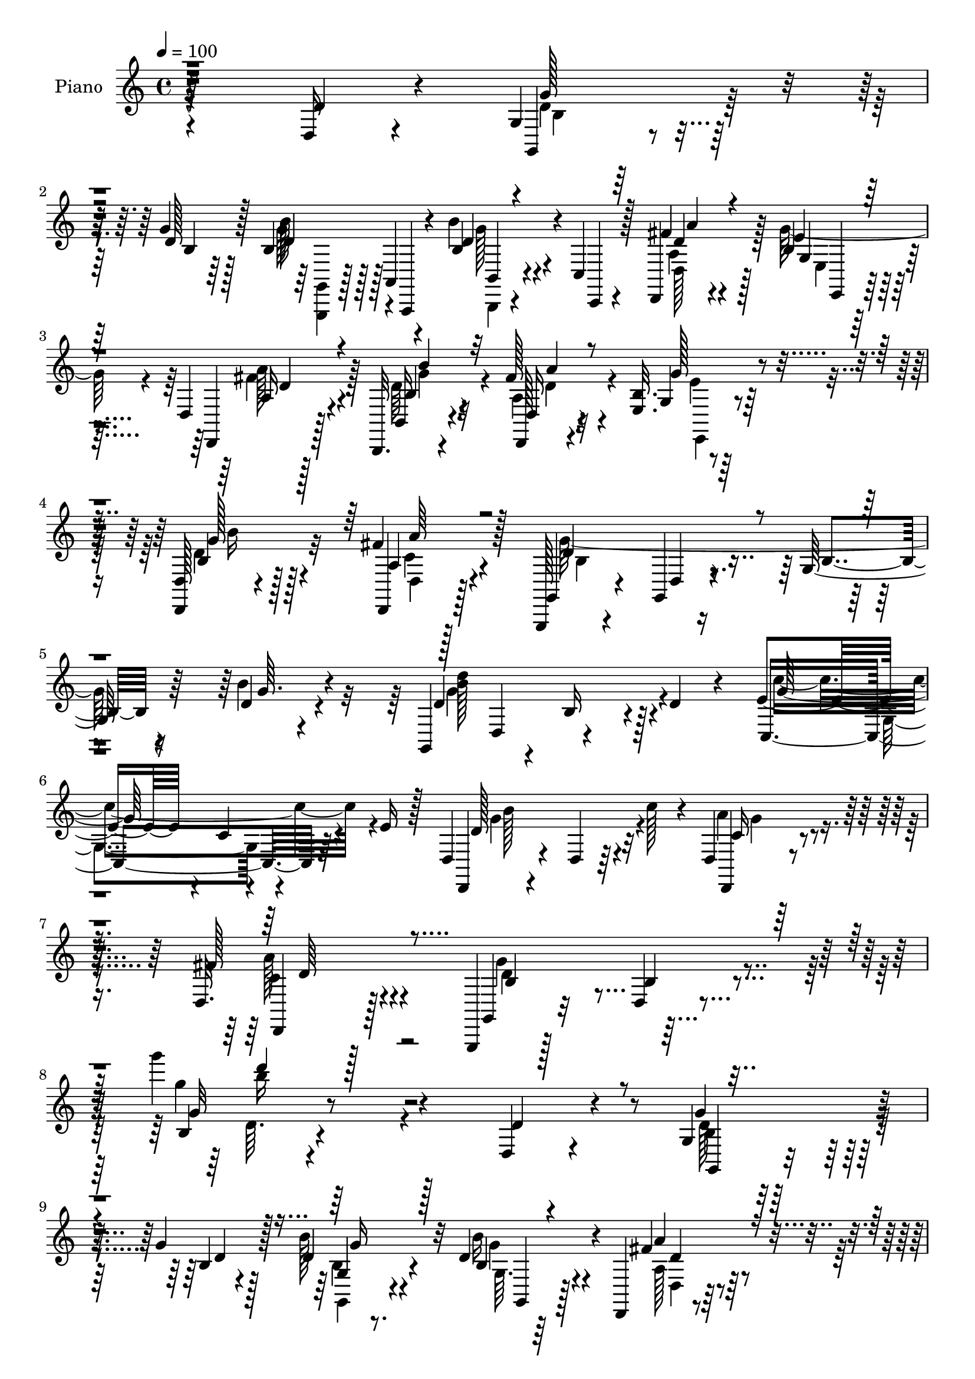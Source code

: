 % Lily was here -- automatically converted by c:/Program Files (x86)/LilyPond/usr/bin/midi2ly.py from mid/158.mid
\version "2.14.0"

\layout {
  \context {
    \Voice
    \remove "Note_heads_engraver"
    \consists "Completion_heads_engraver"
    \remove "Rest_engraver"
    \consists "Completion_rest_engraver"
  }
}

trackAchannelA = {


  \key c \major
    
  \set Staff.instrumentName = "untitled"
  
  \time 4/4 
  

  \key c \major
  
  \tempo 4 = 100 
  
  % [MARKER] DH059     
  
}

trackA = <<
  \context Voice = voiceA \trackAchannelA
>>


trackBchannelA = {
  
  \set Staff.instrumentName = "Piano"
  
}

trackBchannelB = \relative c {
  r64*39 d16 r4*62/96 g4*13/96 r128*25 g'4*20/96 r128*21 b,4*49/96 
  r4*34/96 b'4*25/96 r4*17/96 c,,4*10/96 r128*11 d,4*20/96 r4*65/96 b''4*20/96 
  r64*11 d,4*17/96 r128*23 b,32. r4*67/96 fis'''128*9 r4*56/96 <e, b' >32. 
  r4*67/96 <d, d' >128*5 r4*73/96 fis''4*38/96 r128*17 g,,,128*5 
  r4*74/96 g'4*17/96 r4*71/96 g'128*5 r64*13 d'4*20/96 r4*67/96 g,,4*41/96 
  d'4*49/96 r4*38/96 d'4*22/96 r4*23/96 e4*67/96 r4*19/96 c4*10/96 
  r4*32/96 e16 r128*7 d,4*31/96 r4*68/96 d4*17/96 r64*5 c''128*9 
  r4*17/96 d,,4*16/96 r32*7 d32. r128*29 g,,4*17/96 r128*31 d''4*16/96 
  r4*124/96 g''' r4*133/96 d,,,4*20/96 r4*70/96 g4*17/96 r128*23 g'4*22/96 
  r128*21 d4*22/96 r4*64/96 d4*26/96 r4*61/96 d,,4*25/96 r4*62/96 e'4*19/96 
  r4*67/96 d,4*26/96 r4*59/96 b32. r128*23 fis'''4*31/96 r4*55/96 g128*9 
  r4*61/96 d,,4*17/96 r4*71/96 d4*17/96 r8. g''32*15 r4*76/96 d,,4*16/96 
  r4*70/96 g4*19/96 r4*68/96 d'4*28/96 r4*58/96 b'4*16/96 r4*71/96 b4*16/96 
  r4*73/96 d'4*26/96 r4*16/96 a,4*13/96 r4*28/96 g4*11/96 r64*5 fis4*13/96 
  r4*31/96 d'4*35/96 r4*50/96 a4*16/96 r8. g,4*37/96 r4*7/96 d'16*5 
  r4*7/96 fis,4*31/96 r32 d'4*62/96 r4*23/96 d'4*22/96 r4*22/96 e,,4*40/96 
  r128 b'4*44/96 r4*4/96 g'4*26/96 r32 e'4*19/96 r4*25/96 a,4*14/96 
  r4*76/96 a,128*5 r8. d,,4*14/96 r4*76/96 fis''4*29/96 r4*67/96 d''4*20/96 
  r8. g,,4*13/96 r4*76/96 g4*17/96 r4*67/96 g,4*31/96 r4*10/96 a16. 
  r4*10/96 b128*27 r4*7/96 g4*31/96 r4*56/96 d128*11 r128*5 g''4*16/96 
  r4*22/96 fis4*17/96 r4*25/96 b32. r4*26/96 fis r4*59/96 e,4*14/96 
  r4*71/96 b,64. r128*11 g''32 r4*34/96 b64 r4*35/96 d4*17/96 r4*28/96 <c, c, >4*23/96 
  r4*70/96 e'4*23/96 r4*17/96 g4*22/96 r4*20/96 d,, r4*73/96 d'4*13/96 
  r4*34/96 c''4*26/96 r32. c,128*7 r8. d,,4*17/96 r32*7 d''4*50/96 
  r4*50/96 b128*9 r4*22/96 d4*56/96 r4*208/96 d,4*46/96 r64*7 g,128*9 
  r4*59/96 b'64. r4*79/96 g,,4*14/96 r4*29/96 a'4*10/96 r4*32/96 b4*11/96 
  r4*31/96 c4*11/96 r4*31/96 fis''4*23/96 r128*21 e,,4*16/96 r4*73/96 d32. 
  r64*11 b,4*16/96 r4*70/96 d4*20/96 r4*67/96 e'4*16/96 r4*28/96 fis''64 
  r4*35/96 d,,,4*14/96 r4*74/96 d''4*13/96 r128*25 g'4*23/96 r4*65/96 d,128*5 
  r4*53/96 b4*7/96 r4*13/96 g r4*74/96 fis''4*32/96 r4*55/96 g,,4*17/96 
  r4*70/96 d4*85/96 r128 b''4*17/96 r64*11 d,,32. r4*68/96 b'4*13/96 
  r128*9 a64. r4*32/96 g64. r4*31/96 fis32 r4*34/96 d''4*20/96 
  r4*64/96 fis,,128*5 r8. g,128*11 r4*10/96 d'4*70/96 r128*7 b'''4*20/96 
  r128*5 fis,,,4*125/96 r64. d'''16 r128*7 <g e >4*113/96 r4*68/96 a,,128*5 
  r4*77/96 cis'64*5 r4*59/96 d,,,128*5 r4*76/96 fis'4*34/96 r64*7 d'''64 
  r4*13/96 fis,4*17/96 r4*73/96 a,,128*5 r4*77/96 d4*20/96 r4*67/96 g,,64*5 
  r4*11/96 a128*13 r4*7/96 b64*13 r4*10/96 g4*25/96 r4*64/96 d'128*7 
  r16 e'4*26/96 r4*16/96 a16 r128*7 b4*20/96 r4*20/96 d,,,4*17/96 
  r128*23 e4*13/96 r4*80/96 d'''4*62/96 r4*29/96 b,4*32/96 r64 d'4*22/96 
  r16 e128*25 r4*16/96 e,16 r4*16/96 e'16 r128*7 
  | % 33
  d4*122/96 r4*10/96 c'4*31/96 r32 d,,,,4*16/96 r4*82/96 <a'' d >4*14/96 
  r128*29 d'4*245/96 r4*82/96 d,,4*31/96 r4*62/96 g128*5 r128*25 g'4*23/96 
  r128*21 g,128*11 r4*55/96 b4*35/96 r4*56/96 d4*40/96 r4*47/96 e,4*16/96 
  r4*70/96 d,128*9 r32*5 b4*16/96 r8. d16 r4*65/96 e'4*20/96 r4*68/96 d'64*5 
  r4*56/96 d,,4*14/96 r4*80/96 b''64. r4*79/96 g'64. r4*67/96 g'4*8/96 
  r4*5/96 g,4*10/96 r4*85/96 fis4*32/96 r64*9 g,4*14/96 r8. d32 
  r4*76/96 b,4*16/96 r4*71/96 g''128*9 r128*21 d''16 r4*19/96 a,64. 
  r4*31/96 g4*10/96 r4*32/96 
  | % 40
  fis32 r4*35/96 g4*17/96 r4*71/96 d,128*5 r4*71/96 d''4*11/96 
  r4*82/96 d'4*38/96 r4*5/96 b'128*7 r4*13/96 d4*49/96 r64*7 d,4*41/96 
  a'4*20/96 r4*26/96 e,,,4*14/96 r4*79/96 e''32 r4*77/96 a,,,4*13/96 
  r64*13 cis''''4*28/96 r4*67/96 d,,,,,4*11/96 r4*70/96 a''''4*4/96 
  r32 g128*7 r16 g32. r128*9 d,,128*7 r4*74/96 g'32 r4*79/96 d'4*19/96 
  r64*11 g,,4*41/96 r4*43/96 b128*27 r64. g4*26/96 r4*62/96 d16 
  r4*19/96 g''4*35/96 r4*8/96 fis128*9 r4*16/96 b4*19/96 r4*23/96 a4*34/96 
  r4*55/96 e,128*5 r4*73/96 b,64. r4*79/96 g''64. r32 d'4*20/96 
  g d'128*5 r32 c,,,4*16/96 r64*13 c''4*11/96 r128*27 d,,32. r64*13 d'64. 
  r4*35/96 c''128*9 r4*17/96 d,,,128*5 r4*86/96 d'4*17/96 r4*88/96 b'64*5 
  r128*25 d,128*5 r4*91/96 g''4*20/96 r4*131/96 d,,32. r64*13 g,,128*5 
  r16 a'32 r4*32/96 g''4*53/96 r4*34/96 g,,4*17/96 r4*71/96 b'4*32/96 
  r4*10/96 c,4*13/96 r4*32/96 d r4*56/96 e4*16/96 r128*23 d4*16/96 
  r4*74/96 b,4*19/96 r4*70/96 d4*23/96 r64*11 b''4*29/96 r4*58/96 d4*32/96 
  r4*59/96 d,,4*16/96 r4*70/96 g4*100/96 r128*9 a'128*5 r128*9 b4*34/96 
  r128*19 a4*26/96 r4*62/96 g4*13/96 r128*25 d128*5 r8. b,4*17/96 
  r4*71/96 g''4*22/96 r4*70/96 b4*14/96 r4*29/96 a4*7/96 r4*35/96 g4*5/96 
  r4*35/96 fis4*11/96 r4*35/96 d'4*28/96 r32*5 d,,128*5 r128*25 g4*14/96 
  r4*61/96 d'''64 r4*11/96 d'4*16/96 r4*73/96 fis,,,,4*14/96 r128*21 d'''4*8/96 
  r4*10/96 d'4*17/96 r8. e,,,128*7 r4*58/96 e'''64 r4*11/96 e4*17/96 
  r4*76/96 a,,,,4*19/96 r4*71/96 cis'32. r4*73/96 d,,,32 r32*5 fis'''4*4/96 
  r32 fis4*11/96 r4*62/96 d'64. r4*10/96 d4*23/96 r8. d,,128*5 
  r4*76/96 d'128*7 r4*65/96 g,,,4*14/96 r64*5 <a a' >32 r4*32/96 d''128*15 
  r4*41/96 g,,,4*17/96 r4*76/96 d''32. r128*9 e'128*5 r4*26/96 d4*17/96 
  r128*9 b'4*16/96 r4*28/96 d,,4*20/96 r4*68/96 e128*5 r4*74/96 b,32 
  r4*82/96 b''64. r4*13/96 d16. r64. d'4*14/96 r4*10/96 c,,,4*14/96 
  r4*86/96 g''4*14/96 r4*11/96 e'128*13 r4*10/96 c'4*20/96 d,,,4*16/96 
  r4*89/96 b''4*10/96 r4*47/96 c'128*9 r128*7 g128*15 r4*80/96 c,4*17/96 
  r128*37 g,,128*5 r4*91/96 g'''4*7/96 r4*11/96 g'128*15 r4*86/96 g64. 
  r4*8/96 g'4*115/96 
}

trackBchannelBvoiceB = \relative c {
  r64*39 d'4*32/96 r4*55/96 g,,4*20/96 r4*67/96 d''128*7 r128*21 b'128*13 
  r128 a,,4*11/96 r4*29/96 b'4*26/96 r4*17/96 c,,4*8/96 r4*34/96 fis''4*26/96 
  r4*59/96 e4*22/96 r4*65/96 d,,4*23/96 r128*21 b'16 r4*61/96 d,128*7 
  r4*62/96 g'4*19/96 r64*11 b4*25/96 r128*21 d,,4*25/96 r128*21 g4*23/96 
  r4*67/96 d'4*16/96 r8. b'4*13/96 r4*79/96 b'4*26/96 r4*62/96 d,4*74/96 
  r4*13/96 b16 r4*62/96 c,4*107/96 r64*11 d,4*17/96 r4*173/96 d4*17/96 
  r4*82/96 fis''128*13 r4*67/96 g,,4*25/96 r32*7 b'4*19/96 r4*122/96 b4*11/96 
  r4*245/96 d4*29/96 r4*62/96 g4*28/96 r4*59/96 b,4*19/96 r4*64/96 b'128*9 
  r32*5 b,4*22/96 r4*65/96 fis'4*31/96 r4*55/96 g4*31/96 r4*56/96 d,4*16/96 
  r128*23 b32. r128*23 a'128*9 r4*59/96 e32. r128*23 b'128*9 r128*21 a128*7 
  r64*11 g,128*63 r128*23 d'4*22/96 r128*21 g4*19/96 r4*68/96 d'4*20/96 
  r4*65/96 g,4*31/96 r4*56/96 g4*17/96 r4*73/96 b'4*19/96 r4*23/96 d,4*17/96 
  r16 d4*17/96 r4*23/96 fis4*17/96 r4*29/96 <g, g' >4*35/96 r4*49/96 d128*7 
  r64*11 g'4*112/96 r4*14/96 d4*35/96 r32 d128*21 r4*22/96 a4*17/96 
  r4*68/96 e'4*79/96 r4*94/96 d16 r64*11 cis4*23/96 r4*65/96 d,,4*20/96 
  r4*71/96 a''64*5 r4*65/96 d32 r4*80/96 g,,4*14/96 r4*74/96 g32. 
  r4*67/96 b'4*71/96 r4*16/96 b4*74/96 r4*14/96 b4*35/96 r4*52/96 d,128*11 
  r4*14/96 e'4*17/96 r4*22/96 a4*17/96 r4*26/96 g32. r4*25/96 <d a' >4*22/96 
  r128*21 b128*5 r4*70/96 b,4*16/96 r4*158/96 e'4*73/96 r64*17 d,64*5 
  r4*154/96 d32 r4*80/96 c'4*28/96 r4*73/96 g,4*56/96 r4*146/96 d'''4*88/96 
  r4*124/96 d4*26/96 r4*62/96 g,128*7 r4*64/96 d,4*14/96 r128*25 b''4*25/96 
  r4*19/96 a,,,4*8/96 r128*11 b4*10/96 r4*32/96 c64. r128*11 a''''128*7 
  r4*65/96 g,128*7 r4*67/96 d,,4*26/96 r4*59/96 b'32. r4*68/96 d128*7 
  r4*65/96 e,4*19/96 r4*68/96 d'4*20/96 r4*67/96 a'4*13/96 r4*74/96 g'128*9 
  r4*61/96 d,4*92/96 r32*7 d,128*5 r8. d'''128*9 r4*61/96 d4*11/96 
  r128*25 g,,4*29/96 r4*56/96 d''4*19/96 r64*11 b,,4*13/96 r128*9 a4*8/96 
  r128*11 g4*8/96 r4*31/96 d'''4*22/96 r4*25/96 g4*29/96 r64*9 fis,,,4*16/96 
  r4*73/96 d'''4*35/96 r4*53/96 b,32 r4*10/96 g''4*31/96 r64. d'4*10/96 
  r64. d,4*53/96 r4*40/96 fis,,4*13/96 r8. e,16 r128*23 g'32 r128*25 a,32. 
  r4*74/96 cis'''16. r64*9 d,,,16 r4*67/96 d'4*10/96 r64*11 fis'4*4/96 
  r4*14/96 d32. r8. fis,,4*17/96 r128*25 g,128*7 r4*70/96 d''4*19/96 
  r64*11 d4*31/96 r4*56/96 d4*25/96 r128*21 d,,4*22/96 r16 g''4*31/96 
  r4*11/96 d,4*13/96 r4*32/96 g'4*22/96 r4*17/96 a4*28/96 r4*58/96 e,4*23/96 
  r4*70/96 d'''128*41 r4*53/96 c4*124/96 r128*17 
  | % 33
  g4*124/96 r4*52/96 d,,4*25/96 r4*73/96 fis128*7 r4*79/96 g''4*254/96 
  r4*73/96 d,128*11 r32*5 <d g >64*5 r4*61/96 d4*17/96 r128*23 b4*25/96 
  r128*21 b'4*34/96 r4*56/96 fis4*67/96 r4*20/96 e,,128*7 r64*11 d'4*14/96 
  r4*73/96 b4*19/96 r128*23 a''4*34/96 r64*9 e,,4*22/96 r64*11 g''4*31/96 
  r128*19 d,4*19/96 r4*73/96 d'4*16/96 r4*73/96 d,4*10/96 r64*11 d''4*5/96 
  r64. d,4*11/96 r4*83/96 a'64*5 r4*56/96 g,,16 r4*61/96 d16 r4*65/96 b''4*13/96 
  r128*25 g,32. r4*71/96 b'32 r4*31/96 d4*19/96 r128*7 b'16 r32. fis,,4*10/96 
  r4*37/96 d''4*38/96 r4*50/96 d,128*7 r4*65/96 g'4*16/96 r64*13 b,4*10/96 
  r64. g''4*29/96 r32 d'4*8/96 
  | % 41
  r4*8/96 d,4*29/96 r4*62/96 fis,,128*5 r64 fis''4*32/96 r64 d'4*13/96 
  r4*14/96 e,,,16 r128*23 b'4*16/96 r4*73/96 a,32. r4*74/96 cis''16 
  r4*70/96 d'4*13/96 r4*68/96 <g,, d >4*5/96 r32 a32. r4*26/96 d,4*19/96 
  r4*26/96 d,4*25/96 r4*71/96 g,32 r64*13 d'''128*7 r4*67/96 b4*55/96 
  r4*29/96 b,128*7 r4*68/96 g'4*35/96 r4*52/96 d,128*7 r4*23/96 e'128*11 
  r64. d,128*5 r4*28/96 g'4*20/96 r4*22/96 fis4*29/96 r4*59/96 g4*25/96 
  r4*64/96 b,,4*16/96 r8. b'4*8/96 r4*79/96 c,4*26/96 r128*23 g'4*10/96 
  r128*27 d4*28/96 r4*131/96 b''32. r4*7/96 d,,128*9 r128*25 a'4*13/96 
  r4*92/96 d8 r4*56/96 b4*23/96 r32*7 b'4*14/96 r4*136/96 d,4*38/96 
  r4*58/96 b4*37/96 r4*4/96 a,,4*10/96 r128*11 d''4*38/96 r4*2/96 <a,, a' >4*10/96 
  r16. g'''32*5 r4*29/96 b64*5 r32 c,,,4*13/96 r4*32/96 a''128*9 
  r32*5 b4*26/96 r32*5 fis'4*34/96 r4*56/96 b,4*28/96 r4*61/96 a4*25/96 
  r128*21 g'16. r4*52/96 d,4*17/96 r4*73/96 d4*22/96 r4*65/96 b'32. 
  r16 c4*17/96 r4*25/96 b4*16/96 r4*26/96 c4*16/96 r128*9 d4*34/96 
  r4*56/96 fis4*40/96 r8 b,4*29/96 r4*59/96 d,,16 r4*64/96 b'4*22/96 
  r64*11 <b' g, >4*16/96 r4*76/96 b'4*20/96 r4*23/96 c4*22/96 r4*19/96 d,4*17/96 
  r16 fis,,4*10/96 r16. g''4*37/96 r128*17 d,4*20/96 r128*23 g4*23/96 
  r64*9 g''4*5/96 r4*11/96 d4*20/96 r128*23 fis,,128*5 r4*61/96 d'''64. 
  r64. <d, fis >128*7 r128*23 e,,,32 r4*67/96 e'''4*4/96 r4*13/96 e128*7 
  r4*71/96 d64*5 r32*5 cis128*9 r4*65/96 d,4*17/96 r4*55/96 a'4*4/96 
  r32 d,64. r128*21 d''4*10/96 r4*10/96 d4*20/96 r128*25 d,,16 
  r4*67/96 d'4*19/96 r4*67/96 g,,,4*13/96 r128*25 b32 r128*25 g16 
  r4*67/96 d4*20/96 r4*25/96 g''4*19/96 r4*23/96 fis4*14/96 r64*5 d4*14/96 
  r4*29/96 a'4*22/96 r4*67/96 b,4*14/96 r4*74/96 b,4*20/96 r128*25 g'4*7/96 
  r4*37/96 g'4*22/96 r16 c,, r4*77/96 c'32 r16. g'4*28/96 r4*17/96 d,4*26/96 
  r4*80/96 g4*10/96 r4*68/96 b'4*16/96 r4*11/96 d,,,,128*5 r4*110/96 a'''128*5 
  r4*113/96 b4*13/96 r128*31 b'4*4/96 r4*14/96 d4*43/96 r4*89/96 g'4*10/96 
  r4*7/96 g,4*110/96 
}

trackBchannelBvoiceC = \relative c {
  r4*322/96 g''128*11 r64*9 b,4*17/96 r64*11 d4*40/96 r128 a,,4*10/96 
  r4*29/96 d''4*28/96 r4*58/96 d4*25/96 r4*59/96 g,4*23/96 r4*65/96 a16 
  r4*61/96 b4*26/96 r4*59/96 d,16 r4*59/96 g'128*9 r4*58/96 g128*9 
  r4*61/96 a,4*28/96 r4*62/96 d4*116/96 r4*155/96 g64. r4*77/96 d'4*116/96 
  r128*19 g,64*19 r4*59/96 d128*43 r32*5 c16 r4*76/96 d,,4*26/96 
  r128*27 b''4*55/96 r4*193/96 g'32 r8*7 g,,4*17/96 r4*70/96 d''4*20/96 
  r128*21 g,4*14/96 r8. b'16 r4*64/96 a4*25/96 r4*61/96 e,,4*22/96 
  r4*64/96 a'4*22/96 r4*64/96 b128*9 r32*5 d,,4*20/96 r4*65/96 b''16 
  r4*64/96 d,128*5 r4*74/96 fis'4*26/96 r4*62/96 b,4*47/96 r4*40/96 g128*27 
  r64 d'4*16/96 r4*68/96 d128*9 r4*58/96 b'4*31/96 r4*55/96 a,4*22/96 
  r4*64/96 b,4*16/96 r8. d'128*7 r4*67/96 b4*23/96 r4*19/96 c' 
  r4*22/96 g4*19/96 r4*22/96 a4*23/96 r4*22/96 b4*43/96 r64*7 d16. 
  r128*17 d,4*67/96 r32. b4*19/96 r128*23 d'64*19 r4*56/96 <g, b >4*119/96 
  r4*55/96 d'16 r4*64/96 cis4*31/96 r4*59/96 d,128*27 r4*8/96 d,64*19 
  r128*25 d'4*23/96 r128*21 d4*22/96 r4*64/96 b'4*61/96 r4*25/96 g4*76/96 
  r32 d128*13 r4*49/96 fis4*35/96 r128*17 <d, d, >4*14/96 r4*73/96 d,4*19/96 
  r4*64/96 g''128*7 r4*65/96 d4*38/96 r128*45 g4*91/96 r4*85/96 d128*41 
  r32*5 d,,4*13/96 r4*80/96 d'4*23/96 r64*13 b'4*32/96 r128*5 d,4*43/96 
  r128*37 g''4*157/96 r4. b,32 r128*25 g'4*19/96 r4*68/96 g,,,4*13/96 
  r4*71/96 b''4*17/96 r4*67/96 d4*23/96 r128*21 e,,,16 r4*65/96 a''16 
  r32*5 b4*28/96 r4*59/96 fis'4*23/96 r128*21 b,32 r128*25 b'4*23/96 
  r4*64/96 d,,,4*16/96 r4*70/96 g,128*67 r128*21 d'''4*29/96 r4*59/96 g,,,4*23/96 
  r4*65/96 a'''8. r4*14/96 g,,,4*32/96 r4*53/96 g'''4*22/96 r128*21 <g b >128*5 
  r4*25/96 c128*5 r4*26/96 d,128*5 r4*25/96 fis,,,4*11/96 r4*35/96 g'32 
  r8. d''4*23/96 r4*65/96 d'4*56/96 r4*31/96 d,4*25/96 r4*56/96 d'4*122/96 
  r4*56/96 e4*106/96 r4*76/96 d4*23/96 r4*68/96 a,,32 r64*13 <d' fis >4*20/96 
  r4*70/96 fis,32 r4*83/96 <d d'' >4*14/96 r128*25 b'16. r128*19 g,4*13/96 
  r4*77/96 b'4*23/96 r128*21 g16. r4*50/96 g4*26/96 r128*21 <fis a >4*28/96 
  r4*59/96 fis4*25/96 r32*5 d,4*20/96 r4*67/96 g'32. r4*74/96 g'4*119/96 
  r128*19 c,,,8 r4*127/96 d4*110/96 r64*11 c''4*28/96 r128*23 d,,16 
  r4*77/96 b''4*149/96 r4*52/96 g4*14/96 r4*205/96 g,,128*5 r4*76/96 b'4*16/96 
  r128*23 d4*28/96 r32*5 d16. r64*9 a'4*73/96 r4*16/96 g64*7 r4*43/96 fis4*28/96 
  r4*59/96 b16 r4*65/96 d,4*20/96 r128*23 e4*26/96 r4*61/96 d,4*16/96 
  r8. a''4*28/96 r128*21 g4*22/96 r4*67/96 d'4*14/96 r128*21 b4*5/96 
  r4*8/96 b,32 r4*83/96 d4*25/96 r4*62/96 b'128*7 r4*64/96 a4*29/96 
  r4*58/96 b,,4*23/96 r64*11 d'4*23/96 r4*65/96 b,4*14/96 r4*29/96 c''4*20/96 
  r128*7 d,4*20/96 r4*22/96 d4*20/96 r4*26/96 b'4*59/96 r4*29/96 d,64*5 
  r4*56/96 d'4*23/96 r4*148/96 fis,,,4*13/96 r64*13 d''4*7/96 r4*79/96 e'32*9 
  r4*74/96 d4*25/96 r4*67/96 a,4*13/96 r4*80/96 d'4*14/96 r32*7 d,4*20/96 
  r4*25/96 a'4*16/96 r4*29/96 d,128*9 
  | % 43
  r4*68/96 d4*17/96 r4*74/96 g,4*11/96 r4*76/96 d'128*21 r128*7 d16 
  r64*11 d4*29/96 r128*19 fis128*11 r4*53/96 a16 r4*62/96 d,,4*22/96 
  r64*11 e,4*26/96 r128*21 d''4*29/96 r4*146/96 g32*11 r4*55/96 b128*37 
  r8. c,4*28/96 r4*73/96 fis,128*5 r64*15 g'4*55/96 r32*13 d'4*17/96 
  r4*229/96 d,4*38/96 r4*46/96 b128*17 r4*35/96 b4*62/96 r4*28/96 b,,128*5 
  r4*71/96 d4*28/96 r32*5 e''128*9 r4*59/96 d,,4*20/96 r128*23 d''4*34/96 
  r4*55/96 d,128*9 r4*62/96 e4*20/96 r4*67/96 <b'' g >4*26/96 r4*65/96 a4*25/96 
  r4*61/96 d,4*25/96 r32. e,64. r4*34/96 d'4*14/96 r8. g,32 r4*76/96 d,4*17/96 
  r4*71/96 b'''128*9 r4*61/96 a4*31/96 r128*19 b,4*23/96 r4*65/96 d4*14/96 
  r4*77/96 d128*7 r4*23/96 d r4*17/96 b'4*19/96 r4*23/96 d,4*17/96 
  r4*29/96 g,4*13/96 r4*76/96 d'4*26/96 r128*21 d32 r4*80/96 g'4*17/96 
  r8. d,64. r4*67/96 fis'4*5/96 r4*13/96 a4*19/96 r4*71/96 e,4*10/96 
  r4*86/96 g'4*17/96 r128*25 a,,,,4*13/96 r4*77/96 a'4*20/96 r4*71/96 fis''4*22/96 
  r64*11 fis,4*16/96 r128*19 fis''4*5/96 r4*14/96 fis16 r4*71/96 b,128*17 
  r4*41/96 <b g >4*17/96 r4*68/96 b4*59/96 r4*29/96 b,,,4*17/96 
  r4*71/96 b''128*7 r4*70/96 a'64*5 r4*56/96 a4*16/96 r4*28/96 g128*5 
  r4*28/96 fis16 r4*65/96 g4*23/96 r64*11 d4*55/96 r4*131/96 e4*83/96 
  r4*17/96 e, r4*77/96 g'4*137/96 r8. c,4*37/96 r4*88/96 a'4*47/96 
  r128*27 g,,128*7 r4*85/96 g'''4*10/96 r64. g,16 r32*9 b'128 r4*14/96 b4*118/96 
}

trackBchannelBvoiceD = \relative c {
  \voiceTwo
  r4*322/96 d'4*35/96 r128*45 g64*7 r4*41/96 g128*7 r4*64/96 d,128*9 
  r128*19 g'128*9 r4*61/96 a128*9 r4*58/96 d,64*5 r4*55/96 a4*28/96 
  r4*56/96 e,4*20/96 r4*64/96 d''4*29/96 r32*5 d,4*14/96 r128*25 g'128*63 
  r16*7 b128*39 r4*56/96 c4*122/96 r4*52/96 g4*133/96 r4*55/96 a4*28/96 
  r8. c,4*31/96 r4*76/96 d4*116/96 r32*11 g'4*115/96 r4*233/96 b,,4*23/96 
  r128*49 g,4*16/96 r4*71/96 g'64. r64*13 a128*9 r32*5 b16 r4*61/96 a'4*28/96 
  r4*58/96 d,4*32/96 r4*55/96 d,4*26/96 r32*5 e,128*7 r64*11 b'''128*9 
  r128*21 d,,128*7 r64*11 d'4*55/96 r4*71/96 b4*44/96 r4*89/96 fis'64*5 
  r4*55/96 d4*23/96 r128*21 a'4*35/96 r128*17 g4*26/96 r4*61/96 b4*31/96 
  r128*19 d,16 r4*20/96 a'4*17/96 r4*22/96 b r4*20/96 d,4*16/96 
  r64*19 d4*25/96 r4*61/96 b'4*118/96 r4*55/96 a4*118/96 r4*53/96 e'128*39 
  r4*56/96 a,,,4*25/96 r4*64/96 a,4*26/96 r128*21 fis'''4*88/96 
  r4 d''4*14/96 r4*80/96 b,128*11 r64*9 g4*17/96 r4*68/96 d4*67/96 
  r4*20/96 d8. r4*16/96 g4*46/96 r64*7 a128*11 r4*52/96 d,4*16/96 
  r4*71/96 d,4*20/96 r128*21 e,4*22/96 r4*64/96 g''4*118/96 r4*55/96 c4. 
  r128*11 b4*115/96 r4*67/96 a4*20/96 r4*73/96 a4*32/96 r128*23 g4*68/96 
  r4*134/96 g4*10/96 r4*290/96 g'16 r4*64/96 g,32 r4*74/96 d'4*23/96 
  r4*62/96 d4*10/96 r4*73/96 a4*26/96 r4*61/96 b4*22/96 r4*67/96 a'64*5 
  r64*9 d,4*31/96 r4*55/96 a4*26/96 r32*5 g4*13/96 r4*74/96 d'4*28/96 
  r4*59/96 fis,,4*17/96 r4*70/96 b'128*9 r4*61/96 b,4*11/96 r128*19 <d g >64 
  r4*14/96 b4*11/96 r4*77/96 d,4*23/96 r4*64/96 b'''64*5 r4*145/96 g4*29/96 
  r4*55/96 b4*23/96 r4*62/96 d,32. r4*23/96 d4*16/96 r16 b'4*17/96 
  r16 fis4*16/96 r4*29/96 b64*5 r64*9 fis16 r4*64/96 <b g >4*58/96 
  r128*37 <fis a >4*122/96 r4*55/96 b4*109/96 r4*73/96 d,16 r4*67/96 a,,4*26/96 
  r4*65/96 d'''4*13/96 r4*77/96 a,128*5 r4*170/96 d,,128*5 r4*77/96 g'4*20/96 
  r4*70/96 g4*19/96 r128*51 b4*23/96 r128*51 d,,,4*13/96 r4*71/96 fis''16 
  r32*13 b,,4*92/96 r4*83/96 g'''128*39 r4*59/96 b4*110/96 r64*11 a4*26/96 
  r4*70/96 c,4*31/96 r4*71/96 g,,4*47/96 r4*46/96 b'4*29/96 r128*7 d4*67/96 
  r4*209/96 b4*26/96 r64*25 g,128*39 r4*64/96 
  | % 36
  d4*19/96 r4*68/96 e''4*34/96 r128*17 a4*25/96 r128*21 d,4*22/96 
  r4*65/96 d,4*26/96 r128*21 b'128*9 r32*5 d,,32. r4*71/96 c''128*7 
  r128*23 g,128*29 r4*5/96 b'4*14/96 r4*76/96 g''4*17/96 r4*76/96 d,,,4*13/96 
  r4*73/96 g''4*23/96 r4*62/96 fis4*35/96 r4*53/96 d4*14/96 r4*74/96 b'4*34/96 
  r64*9 d,16 r4*20/96 a,64 r4*35/96 g''4*20/96 r128*7 fis128*9 
  r128*7 g,,4*22/96 r4*64/96 d'''64*7 r128*15 b4*19/96 r4*151/96 fis,4*17/96 
  r128*25 a4*8/96 r64*13 e'''64*17 r4*79/96 d4*32/96 r32*5 a,,,4*23/96 
  r4*71/96 g'''4*16/96 r4*82/96 d,,4*13/96 r4*77/96 fis'4*37/96 
  r4*58/96 g4*20/96 r4*70/96 <b g >4*19/96 r4*68/96 <b, g' >4*67/96 
  r4*17/96 g'4*31/96 r4*59/96 b16. r4*50/96 a4*34/96 r4*53/96 d,,,128*5 
  r4*70/96 d16 r128*51 d'''4*103/96 r4*73/96 c4*125/96 r4*61/96 d,4*113/96 
  r4*71/96 g4*31/96 r4*70/96 a4*38/96 r4*68/96 g,,64*5 r4*181/96 b'4*10/96 
  r64*39 g'64*7 r4*43/96 b,,64. r4*77/96 b''4*49/96 r4*40/96 g128*9 
  r4*61/96 d4*26/96 r32*5 g4*28/96 r4*59/96 a,4*22/96 r4*67/96 b,4*22/96 
  r4*67/96 fis''4*31/96 r128*19 e4*29/96 r4*59/96 d,,4*19/96 r8. fis''4*28/96 
  r128*19 g32*17 r4*56/96 d,4*23/96 r4*65/96 d'4*32/96 r128*19 a128*7 
  r64*11 d4*29/96 r32*5 g4*23/96 r4*67/96 d'4*23/96 
  | % 53
  r128*7 a4*25/96 r128*5 g4*20/96 r4*22/96 fis128*7 r4*25/96 b8 
  r4*41/96 fis4*35/96 r4*55/96 g4*14/96 r64*13 <g, b >4*10/96 r4*79/96 fis'64. 
  r4*67/96 a'4*4/96 r128*5 fis,,32 r4*76/96 g'32 r4*85/96 b'4*10/96 
  r128*27 d,,4*20/96 r4*71/96 g,4*11/96 r4*79/96 d''4*107/96 r4*55/96 a'4*5/96 
  r4*14/96 d,,4*10/96 r4*176/96 g,,128*7 r4*65/96 d''4*70/96 r4*17/96 b4*58/96 
  r64*5 d4*23/96 r128*23 d128*9 r4*59/96 d,4*13/96 r4*74/96 d,4*19/96 
  r4*70/96 e''32 r4*77/96 g4*88/96 r4*97/96 g128*35 r64*15 b4*124/96 
  r4*85/96 d,,,4*23/96 r4*101/96 d''4*52/96 r4*77/96 d128*5 r4*110/96 g,64. 
  r4*139/96 d'''16*5 
}

trackBchannelBvoiceE = \relative c {
  \voiceFour
  r4*323/96 b'4*26/96 r4*145/96 <g, g, >4*13/96 r128*23 b,4*10/96 
  r4*74/96 a''4*28/96 r128*19 e4*17/96 r4*70/96 fis'4*29/96 r128*19 g4*25/96 
  r32*5 d4*23/96 r32*5 e4*23/96 r128*21 b'16 r128*21 c,4*31/96 
  r4*59/96 b4*100/96 r4*256/96 g'4*119/96 r4*94/96 g,4*56/96 r4*79/96 b'128*41 
  r4*65/96 g4*26/96 r4*73/96 a128*11 r4*74/96 g4*130/96 r4*119/96 d64. 
  r4*338/96 d128*9 r4*143/96 b4*22/96 r4*65/96 g'4*19/96 r128*23 d,4*23/96 
  r128*21 e'4*29/96 r4*56/96 fis64*5 r128*19 g4*23/96 r128*21 a128*9 
  r4*59/96 e4*29/96 r4*58/96 d64*5 r32*5 a'16 r4*104/96 d,,4*137/96 
  r128*27 a''16. r4*49/96 g4*67/96 r4*193/96 g4*29/96 r4*58/96 g4*25/96 
  r4*230/96 fis16. r4*50/96 d'4*119/96 r4*55/96 fis,4*119/96 r4*224/96 fis4*28/96 
  r4*62/96 g4*29/96 r4*59/96 d'4*101/96 r4*83/96 fis4*17/96 r4*83/96 ais,4*5/96 
  r4*76/96 d32. r4*67/96 g,4*71/96 r128*35 b128*15 r4*43/96 d,64*5 
  r128*75 e128*5 r4*71/96 b'16*5 r4*229/96 g4*125/96 r4*58/96 g32. 
  r4*74/96 fis4*37/96 r4*266/96 b128*29 r4*214/96 d4*11/96 r4*77/96 b4*5/96 
  r4*80/96 g'4*26/96 r4*59/96 b4*16/96 r128*23 d,,,,32 r4*73/96 g'''64*5 
  r4*59/96 fis128*11 r4*52/96 b16 r4*62/96 a32. r4*68/96 g4*20/96 
  r4*67/96 b,128*7 r4*65/96 fis'4*23/96 r4*65/96 d4*23/96 r4*152/96 g,4*23/96 
  r4*65/96 a'128*11 r64*9 g128*13 r64*51 d'32. r16 a4*10/96 r4*29/96 g32 
  r4*28/96 a4*19/96 r128*9 g,,,4*13/96 r4*71/96 d''''4*25/96 r4*277/96 d,,,4*52/96 
  r4*172/96 e32. r8. a''4*22/96 r128*23 g4*32/96 r4*58/96 a4*16/96 
  r4*74/96 a,,4*44/96 r4*233/96 b'16 r4*719/96 g,4*130/96 r4*46/96 g4*133/96 
  r4*44/96 g4*56/96 r4*77/96 g''4*28/96 r128*23 fis64*5 r4*115/96 d,,4*43/96 
  r4*115/96 b''4*35/96 r4*359/96 b4*29/96 r4*59/96 g16. r128*19 d,4*19/96 
  r128*51 d'32. r128*23 g16 r128*21 fis32*5 r4*29/96 g128*19 r64*5 b128*9 
  r4*62/96 fis64*5 r128*81 d'4*17/96 r128*25 d,,4*20/96 r4*67/96 d'4*22/96 
  r4*64/96 d32. r4*68/96 g4*22/96 r4*67/96 g4*31/96 r128*19 b4*17/96 
  r4*26/96 a128*7 r128*7 g,,4*4/96 r4*37/96 a''4*35/96 r32 g4*46/96 
  r4*41/96 fis16. r4*50/96 g,4*29/96 r128*47 fis''4*68/96 r128*37 b4*106/96 
  r128*25 fis128*11 r4*59/96 a64*5 r128*21 d,,,,4*17/96 r128*57 a'''128*13 
  r4*56/96 b16 r4*67/96 g,,4*14/96 r4*109/96 a4*35/96 r4*538/96 g''32*5 
  r4*115/96 e4*127/96 r4*59/96 g128*39 r4*67/96 a4*32/96 r128*23 fis4*50/96 
  r4*268/96 g4*8/96 r4*236/96 g,,128*5 r4*70/96 b,64. r4*76/96 d''64*9 
  r4*35/96 d r4*53/96 fis4*31/96 r4*56/96 e,,4*19/96 r4*67/96 a''128*9 
  r4*62/96 g4*26/96 r4*64/96 d4*22/96 r64*11 e,,16 r4*154/96 d''4*29/96 
  r128*33 e4*19/96 r128*37 d,4*16/96 r4*71/96 a''64*5 r4*59/96 g,,4*22/96 
  r4*67/96 d''128*9 r32*5 g4*34/96 r64*9 b4*25/96 r64*11 b,,32 
  r4*73/96 g4*5/96 r16. a''4*25/96 r128*7 g,,4*16/96 r8. d'''4*37/96 
  r4*53/96 b4*19/96 r4*73/96 b'4*11/96 r64*13 a,128*5 r128*27 d,4*8/96 
  r4*80/96 b'4*16/96 r4*80/96 b,4*14/96 r4*77/96 g'4*29/96 r4*62/96 g4*25/96 
  r64*11 d,,32. r4*70/96 d'4*19/96 r4*73/96 a'32 r4*260/96 b4*74/96 
  r4*14/96 g'4*58/96 r4*29/96 g4*28/96 r4*64/96 fis4*32/96 r4*55/96 d,,4*14/96 
  r4*73/96 d''4*20/96 r4*68/96 e,,4*25/96 r4*65/96 d'''4*88/96 
  r4*97/96 c4*106/96 r4*89/96 d,4*26/96 r4*77/96 d,4*14/96 r4*92/96 a''4*46/96 
  r4*77/96 fis4*59/96 r4*70/96 g4*25/96 r4*100/96 b,4*10/96 r4*139/96 <g,, g''' >64. 
}

trackBchannelBvoiceF = \relative c {
  \voiceThree
  r1. b4*11/96 r4*74/96 a''4*25/96 r4*61/96 e,,4*17/96 r128*23 d''4*26/96 
  r4*59/96 b'4*26/96 r32*5 a4*23/96 r4*233/96 a64*5 r4*1051/96 d,64*7 
  r4*313/96 d''4*115/96 r4*403/96 g,,16 r128*21 g,,4*17/96 r4*70/96 d''4*31/96 
  r4*142/96 d4*22/96 r128*21 b'4*25/96 r4*61/96 d,4*32/96 r4*143/96 g4*23/96 
  r4*65/96 d4*26/96 r4*1007/96 a'4*44/96 r4*559/96 a64*5 r32*5 a64*5 
  r4*59/96 a4*92/96 r4*92/96 a'4*14/96 r4*167/96 b,128*5 r128*225 d4*119/96 
  r4*1198/96 d4*5/96 r64*13 b'4*29/96 r128*19 g64. r128*25 d,,4*13/96 
  | % 23
  r4*73/96 e''4*20/96 r128*23 d128*9 r128*19 g4*25/96 r4*62/96 d4*23/96 
  r128*21 e4*19/96 r4*67/96 g4*22/96 r4*65/96 d4*23/96 r4*241/96 d,4*11/96 
  r4*758/96 a''128*9 r4*500/96 b,,32 r4*77/96 fis''4*25/96 r64*11 a4*34/96 
  r4*149/96 d,,,4*110/96 r4*164/96 d''4*26/96 r4*1114/96 b,4*14/96 
  r4*173/96 a''4*25/96 r4*7 g,64*5 r64*127 d4*25/96 r4*248/96 b'4*17/96 
  r64*85 g4*22/96 r4*239/96 a4*38/96 r4*47/96 g,,128*31 r64*13 a'''4*61/96 
  r128*39 g4*107/96 r128*25 a4*29/96 r128*21 g,,4*10/96 r4*83/96 a''32 
  r4*1057/96 b,4 r4*551/96 c,4*32/96 r128*95 d64. r4*406/96 g,,,4*14/96 
  r128*25 b'4*14/96 r4*73/96 a''16. r64*23 d,16 r4*64/96 b'4*28/96 
  r4*62/96 a64*5 r128*165 g,,4*26/96 r4*61/96 d''4*31/96 r128*19 g4*26/96 
  r128*21 fis4*32/96 r64*39 g4*19/96 r4*242/96 a128*13 r4*50/96 d4*23/96 
  r4*254/96 a,64. r4*79/96 e''4*20/96 r4*76/96 g,,32. r4*74/96 a'4*31/96 
  r32*5 a4*29/96 r4*62/96 a128*7 r4*67/96 <a, a' >4*14/96 r4*77/96 fis4*13/96 
  r4*259/96 g'128*25 r4*101/96 b128*9 r4*416/96 b4*95/96 r4*286/96 c4*5/96 
  r128*109 d,,128*5 r4*238/96 b''64*5 r4*119/96 b4*10/96 
}

trackBchannelBvoiceG = \relative c {
  r4*2696/96 b'''16*5 r4*6224/96 a,4*26/96 r4*6572/96 g,4*23/96 
  r4*161/96 g''4*31/96 r4*1778/96 d,4*46/96 r128*1027 e4*8/96 r4*175/96 a,4*8/96 
  r4*263/96 d,4*11/96 r4*1592/96 fis128*5 
}

trackBchannelBvoiceH = \relative c {
  \voiceOne
  r4*9041/96 a'''4*16/96 r4*12155/96 a32. 
}

trackB = <<
  \context Voice = voiceA \trackBchannelA
  \context Voice = voiceB \trackBchannelB
  \context Voice = voiceC \trackBchannelBvoiceB
  \context Voice = voiceD \trackBchannelBvoiceC
  \context Voice = voiceE \trackBchannelBvoiceD
  \context Voice = voiceF \trackBchannelBvoiceE
  \context Voice = voiceG \trackBchannelBvoiceF
  \context Voice = voiceH \trackBchannelBvoiceG
  \context Voice = voiceI \trackBchannelBvoiceH
>>


trackCchannelA = {
  
}

trackC = <<
  \context Voice = voiceA \trackCchannelA
>>


trackDchannelA = {
  
  \set Staff.instrumentName = "Himno Digital #158"
  
}

trackD = <<
  \context Voice = voiceA \trackDchannelA
>>


trackEchannelA = {
  
  \set Staff.instrumentName = "Dad gloria al Cordero Rey"
  
}

trackE = <<
  \context Voice = voiceA \trackEchannelA
>>


\score {
  <<
    \context Staff=trackB \trackA
    \context Staff=trackB \trackB
  >>
  \layout {}
  \midi {}
}
